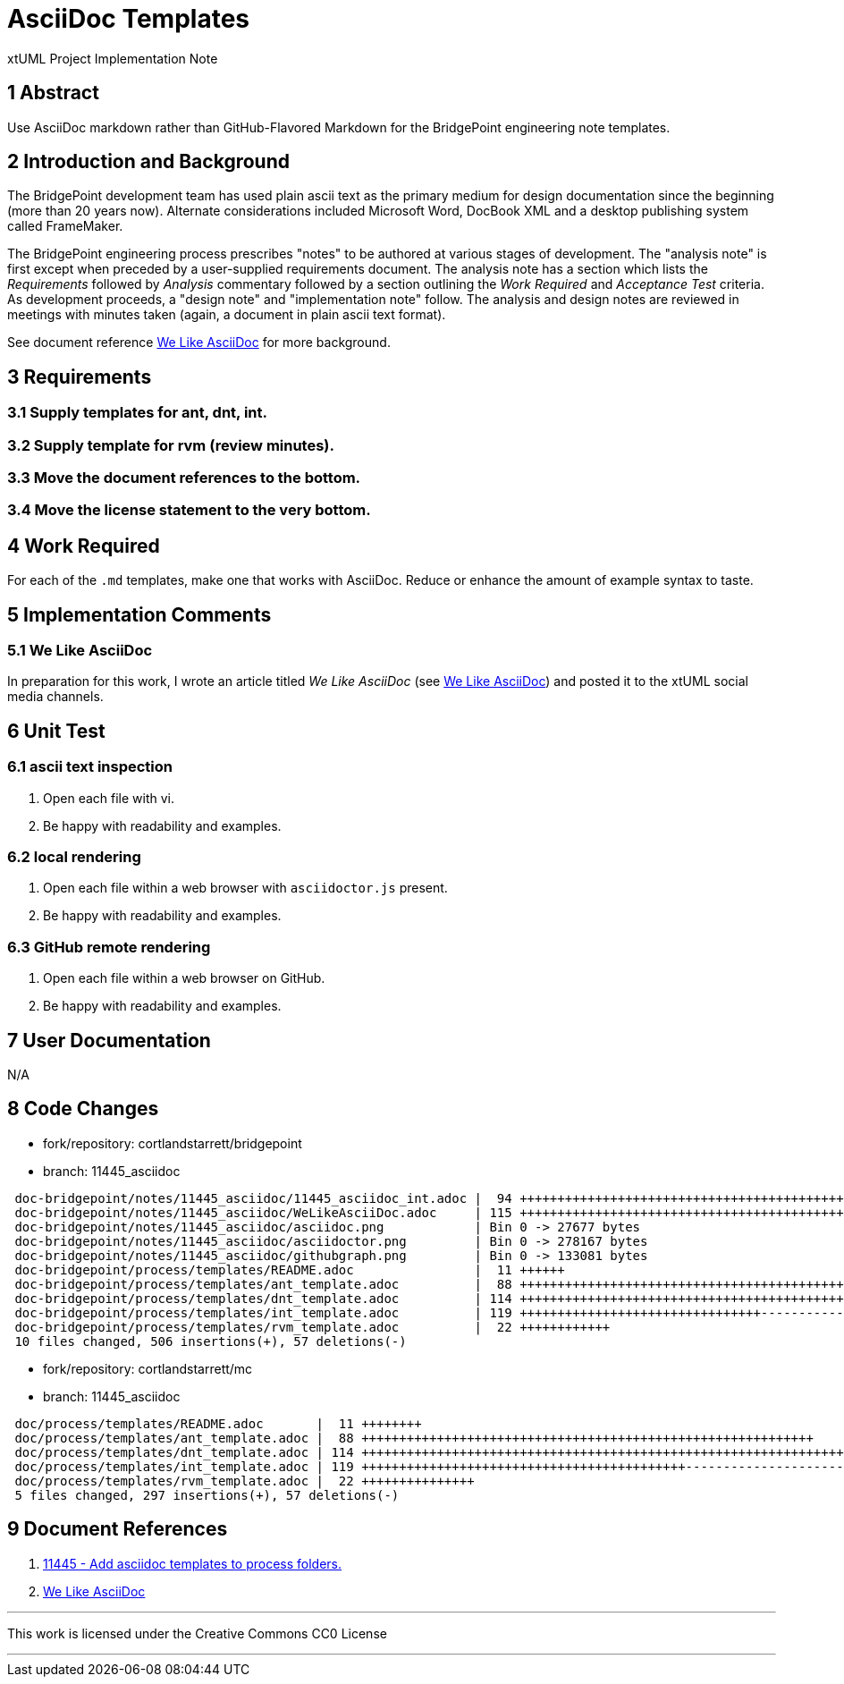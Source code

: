 = AsciiDoc Templates

xtUML Project Implementation Note

== 1 Abstract

Use AsciiDoc markdown rather than GitHub-Flavored Markdown for the BridgePoint
engineering note templates.

== 2 Introduction and Background

The BridgePoint development team has used plain ascii text as the primary
medium for design documentation since the beginning (more than 20 years now).
Alternate considerations included Microsoft Word, DocBook XML and a desktop
publishing system called FrameMaker.

The BridgePoint engineering process prescribes "notes" to be authored at
various stages of development.  The "analysis note" is first except when
preceded by a user-supplied requirements document.  The analysis note has
a section which lists the _Requirements_ followed by _Analysis_ commentary
followed by a section outlining the _Work Required_ and _Acceptance Test_
criteria.  As development proceeds, a "design note" and "implementation
note" follow.  The analysis and design notes are reviewed in meetings
with minutes taken (again, a document in plain ascii text format).

See document reference <<dr-2,We Like AsciiDoc>> for more background.

== 3 Requirements

=== 3.1 Supply templates for ant, dnt, int.
=== 3.2 Supply template for rvm (review minutes).
=== 3.3 Move the document references to the bottom.
=== 3.4 Move the license statement to the very bottom.

== 4 Work Required

For each of the `.md` templates, make one that works with AsciiDoc.
Reduce or enhance the amount of example syntax to taste.

== 5 Implementation Comments

=== 5.1 We Like AsciiDoc
In preparation for this work, I wrote an article titled
_We Like AsciiDoc_ (see <<dr-2,We Like AsciiDoc>>) and posted
it to the xtUML social media channels.

== 6 Unit Test

=== 6.1 ascii text inspection
. Open each file with vi.
. Be happy with readability and examples.

=== 6.2 local rendering
. Open each file within a web browser with `asciidoctor.js` present.
. Be happy with readability and examples.

=== 6.3 GitHub remote rendering
. Open each file within a web browser on GitHub.
. Be happy with readability and examples.

== 7 User Documentation

N/A

== 8 Code Changes

- fork/repository:  cortlandstarrett/bridgepoint
- branch:  11445_asciidoc

----
 doc-bridgepoint/notes/11445_asciidoc/11445_asciidoc_int.adoc |  94 ++++++++++++++++++++++++++++++++++++++++++++++++
 doc-bridgepoint/notes/11445_asciidoc/WeLikeAsciiDoc.adoc     | 115 ++++++++++++++++++++++++++++++++++++++++++++++++++++++++++
 doc-bridgepoint/notes/11445_asciidoc/asciidoc.png            | Bin 0 -> 27677 bytes
 doc-bridgepoint/notes/11445_asciidoc/asciidoctor.png         | Bin 0 -> 278167 bytes
 doc-bridgepoint/notes/11445_asciidoc/githubgraph.png         | Bin 0 -> 133081 bytes
 doc-bridgepoint/process/templates/README.adoc                |  11 ++++++
 doc-bridgepoint/process/templates/ant_template.adoc          |  88 +++++++++++++++++++++++++++++++++++++++++++++
 doc-bridgepoint/process/templates/dnt_template.adoc          | 114 ++++++++++++++++++++++++++++++++++++++++++++++++++++++++++
 doc-bridgepoint/process/templates/int_template.adoc          | 119 ++++++++++++++++++++++++++++++++-----------------------------
 doc-bridgepoint/process/templates/rvm_template.adoc          |  22 ++++++++++++
 10 files changed, 506 insertions(+), 57 deletions(-)
----

- fork/repository:  cortlandstarrett/mc
- branch:  11445_asciidoc

----
 doc/process/templates/README.adoc       |  11 ++++++++
 doc/process/templates/ant_template.adoc |  88 ++++++++++++++++++++++++++++++++++++++++++++++++++++++++++++
 doc/process/templates/dnt_template.adoc | 114 ++++++++++++++++++++++++++++++++++++++++++++++++++++++++++++++++++++++++++++++
 doc/process/templates/int_template.adoc | 119 +++++++++++++++++++++++++++++++++++++++++++---------------------------------------
 doc/process/templates/rvm_template.adoc |  22 +++++++++++++++
 5 files changed, 297 insertions(+), 57 deletions(-)
----

== 9 Document References

. [[dr-1]] https://support.onefact.net/issues/11445[11445 - Add asciidoc templates to process folders.]
. [[dr-2]] link:WeLikeAsciiDoc.adoc[We Like AsciiDoc]

---

This work is licensed under the Creative Commons CC0 License

---
